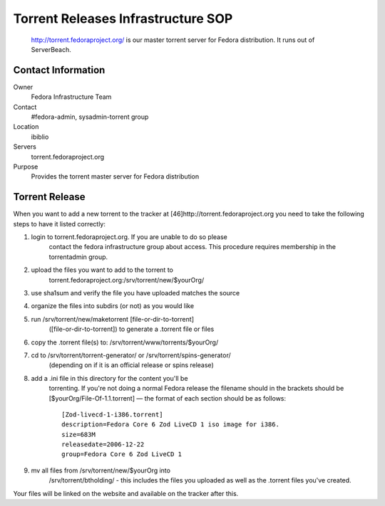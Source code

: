 .. title: Torrent Releases Infrastructure SOP
.. slug: infra-torrent-releases
.. date: 2011-10-03
.. taxonomy: Contributors/Infrastructure

===================================
Torrent Releases Infrastructure SOP
===================================

   http://torrent.fedoraproject.org/ is our master torrent server for
   Fedora distribution. It runs out of ServerBeach.

Contact Information
===================

Owner
	 Fedora Infrastructure Team
Contact
	 #fedora-admin, sysadmin-torrent group
Location
	 ibiblio
Servers
	 torrent.fedoraproject.org
Purpose
	 Provides the torrent master server for Fedora distribution

Torrent Release
===============

When you want to add a new torrent to the tracker at
[46]http://torrent.fedoraproject.org you need to take the following steps
to have it listed correctly:

1. login to torrent.fedoraproject.org. If you are unable to do so please
    contact the fedora infrastructure group about access. This procedure
    requires membership in the torrentadmin group.

2. upload the files you want to add to the torrent to
    torrent.fedoraproject.org:/srv/torrent/new/$yourOrg/

3. use sha1sum and verify the file you have uploaded matches the source

4. organize the files into subdirs (or not) as you would like

5. run /srv/torrent/new/maketorrent [file-or-dir-to-torrent]
    ([file-or-dir-to-torrent]) to generate a .torrent file or files

6. copy the .torrent file(s) to: /srv/torrent/www/torrents/$yourOrg/

7. cd to /srv/torrent/torrent-generator/ or /srv/torrent/spins-generator/
    (depending on if it is an official release or spins release)
 
8. add a .ini file in this directory for the content you'll be
    torrenting. If you're not doing a normal Fedora release the filename
    should in the brackets should be [$yourOrg/File-Of-1.1.torrent] — the
    format of each section should be as follows::
      
      [Zod-livecd-1-i386.torrent]
      description=Fedora Core 6 Zod LiveCD 1 iso image for i386.
      size=683M
      releasedate=2006-12-22
      group=Fedora Core 6 Zod LiveCD 1
 
9. mv all files from /srv/torrent/new/$yourOrg into
    /srv/torrent/btholding/ - this includes the files you uploaded as well
    as the .torrent files you've created.

Your files will be linked on the website and available on the tracker
after this.


